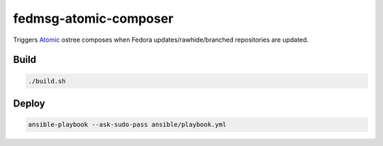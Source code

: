 fedmsg-atomic-composer
======================

Triggers `Atomic <http://projectatomic.io>`_ ostree composes when Fedora
updates/rawhide/branched repositories are updated.

Build
-----

.. code-block:: bash

   ./build.sh

Deploy
------

.. code-block:: bash

   ansible-playbook --ask-sudo-pass ansible/playbook.yml
